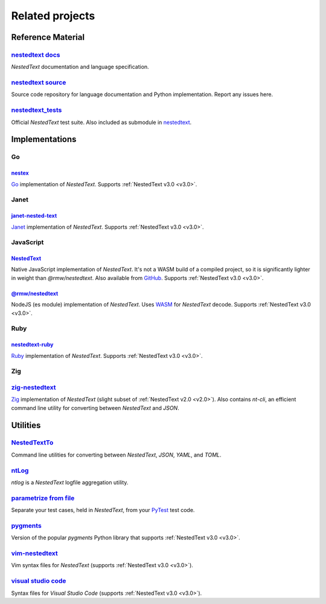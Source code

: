 Related projects
================

Reference Material
------------------

`nestedtext docs <https://nestedtext.org>`_
"""""""""""""""""""""""""""""""""""""""""""
*NestedText* documentation and language specification.


`nestedtext source <https://github.com/kenkundert/nestedtext>`_
"""""""""""""""""""""""""""""""""""""""""""""""""""""""""""""""
Source code repository for language documentation and Python implementation.  
Report any issues here.

`nestedtext_tests <https://github.com/kenkundert/nestedtext_tests>`_
""""""""""""""""""""""""""""""""""""""""""""""""""""""""""""""""""""
Official *NestedText* test suite.  Also included as submodule in
`nestedtext <https://github.com/kenkundert/nestedtext>`_.


Implementations
---------------

Go
""

`nestex <https://github.com/npillmayer/nestext>`_
^^^^^^^^^^^^^^^^^^^^^^^^^^^^^^^^^^^^^^^^^^^^^^^^^

`Go <https://golang.org/>`_ implementation of *NestedText*.
Supports :ref:`NestedText v3.0 <v3.0>`.


Janet
"""""

`janet-nested-text <https://github.com/andrewchambers/janet-nested-text>`_
^^^^^^^^^^^^^^^^^^^^^^^^^^^^^^^^^^^^^^^^^^^^^^^^^^^^^^^^^^^^^^^^^^^^^^^^^^

`Janet <https://janet-lang.org/>`_ implementation of *NestedText*.
Supports :ref:`NestedText v3.0 <v3.0>`.


JavaScript
""""""""""

`NestedText <https://www.npmjs.com/package/nestedtext>`_
^^^^^^^^^^^^^^^^^^^^^^^^^^^^^^^^^^^^^^^^^^^^^^^^^^^^^^^^

Native JavaScript implementation of *NestedText*. It's not a WASM build of 
a compiled project, so it is significantly lighter in weight than 
*@rmw/nestedtext*.  Also available from `GitHub 
<https://github.com/fidian/nestedtext>`_.  Supports :ref:`NestedText v3.0 
<v3.0>`.


`@rmw/nestedtext <https://www.npmjs.com/package/@rmw/nestedtext>`_
^^^^^^^^^^^^^^^^^^^^^^^^^^^^^^^^^^^^^^^^^^^^^^^^^^^^^^^^^^^^^^^^^^^^^^^^^^

NodeJS (es module) implementation of *NestedText*.  Uses `WASM 
<https://en.wikipedia.org/wiki/WebAssembly>`_ for *NestedText* decode.  Supports 
:ref:`NestedText v3.0 <v3.0>`.


Ruby
""""

`nestedtext-ruby <https://github.com/erikw/nestedtext-ruby>`_
^^^^^^^^^^^^^^^^^^^^^^^^^^^^^^^^^^^^^^^^^^^^^^^^^^^^^^^^^^^^^

`Ruby <https://www.ruby-lang.org/en/>`_ implementation of *NestedText*.  
Supports :ref:`NestedText v3.0 <v3.0>`.


Zig
"""

`zig-nestedtext <https://github.com/LewisGaul/zig-nestedtext>`_
"""""""""""""""""""""""""""""""""""""""""""""""""""""""""""""""

`Zig <https://ziglang.org>`_ implementation of *NestedText*
(slight subset of :ref:`NestedText v2.0 <v2.0>`).  Also contains *nt-cli*, an 
efficient command line utility for converting between *NestedText* and *JSON*.


Utilities
---------

`NestedTextTo <https://github.com/AndydeCleyre/nestedtextto>`_
""""""""""""""""""""""""""""""""""""""""""""""""""""""""""""""""""""
Command line utilities for converting between *NestedText*, *JSON*, *YAML*, and 
*TOML*.


`ntLog <https://github.com/KenKundert/ntlog>`_
""""""""""""""""""""""""""""""""""""""""""""""
*ntlog* is a *NestedText* logfile aggregation utility.


`parametrize from file <https://github.com/kalekundert/parametrize_from_file>`_
"""""""""""""""""""""""""""""""""""""""""""""""""""""""""""""""""""""""""""""""
Separate your test cases, held in *NestedText*,
from your `PyTest <https://docs.pytest.org>`_ test code.


`pygments <https://github.com/KenKundert/pygments>`_
""""""""""""""""""""""""""""""""""""""""""""""""""""
Version of the popular *pygments* Python library that supports :ref:`NestedText 
v3.0 <v3.0>`.


`vim-nestedtext <https://github.com/kenkundert/vim-nestedtext>`_
""""""""""""""""""""""""""""""""""""""""""""""""""""""""""""""""
Vim syntax files for *NestedText* (supports :ref:`NestedText v3.0 <v3.0>`).


`visual studio code <https://marketplace.visualstudio.com/items?itemName=bmarkovic17.nestedtext>`_
""""""""""""""""""""""""""""""""""""""""""""""""""""""""""""""""""""""""""""""""""""""""""""""""""
Syntax files for *Visual Studio Code* (supports :ref:`NestedText v3.0 <v3.0>`).
